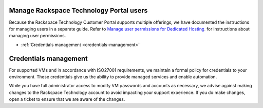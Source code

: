 .. _manage-rackspace-technology-customer-portal-users:



========================================
Manage Rackspace Technology Portal users
========================================

Because the Rackspace Technology Customer Portal supports multiple
offerings, we have documented the instructions for managing users in a
separate guide. Refer to
`Manage user permissions for Dedicated Hosting
<https://docs.rackspace.com/support/how-to/manage-user-permissions-for-dedicated-hosting/>`_.
for instructions about managing user permissions.

- :ref:`Credentials management <credentials-management>`

.. _credentials-management:

======================
Credentials management
======================



For supported VMs and in accordance with ISO27001 requirements,
we maintain a formal policy for credentials to your environment.
These credentials give us the ability to provide managed services
and enable automation.

While you have full administrator access to modify VM passwords and
accounts as necessary, we advise against making changes to
the Rackspace Technology account to avoid impacting your support
experience. If you do make changes, open a ticket to ensure that
we are aware of the changes.
